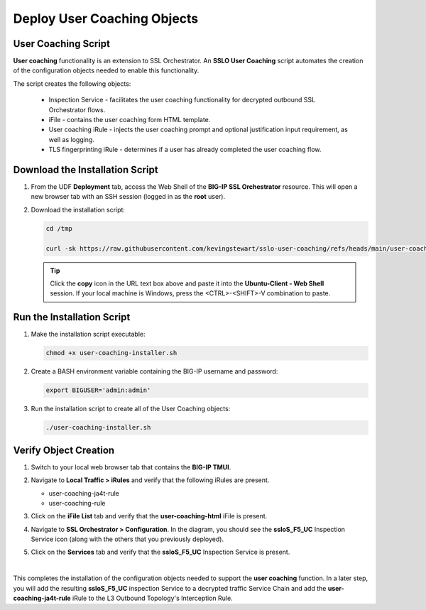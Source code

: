 Deploy User Coaching Objects
================================================================================

User Coaching Script
--------------------------------------------------------------------------------

**User coaching** functionality is an extension to SSL Orchestrator. An **SSLO User Coaching** script automates the creation of the configuration objects needed to enable this functionality.

The script creates the following objects:

   - Inspection Service - facilitates the user coaching functionality for decrypted outbound SSL Orchestrator flows.
   - iFile - contains the user coaching form HTML template.
   - User coaching iRule - injects the user coaching prompt and optional justification input requirement, as well as logging.
   - TLS fingerprinting iRule - determines if a user has already completed the user coaching flow.


Download the Installation Script
--------------------------------------------------------------------------------

#. From the UDF **Deployment** tab, access the Web Shell of the **BIG-IP SSL Orchestrator** resource. This will open a new browser tab with an SSH session (logged in as the **root** user).

   .. image:: images/udf-sslo-webshell-1.png
      :align: left


#. Download the installation script:

   .. code-block:: text

      cd /tmp

      curl -sk https://raw.githubusercontent.com/kevingstewart/sslo-user-coaching/refs/heads/main/user-coaching-installer.sh -o user-coaching-installer.sh


   .. tip::

      Click the **copy** icon in the URL text box above and paste it into the **Ubuntu-Client - Web Shell** session. If your local machine is Windows, press the <CTRL>-<SHIFT>-V combination to paste.



Run the Installation Script
--------------------------------------------------------------------------------

#. Make the installation script executable:

   .. code-block:: text

      chmod +x user-coaching-installer.sh


#. Create a BASH environment variable containing the BIG-IP username and password:

   .. code-block:: text

      export BIGUSER='admin:admin'


#. Run the installation script to create all of the User Coaching objects:


   .. code-block:: text

      ./user-coaching-installer.sh


   .. image:: images/udf-sslo-webshell-2.png
      :align: left



Verify Object Creation
--------------------------------------------------------------------------------

#. Switch to your local web browser tab that contains the **BIG-IP TMUI**.


#. Navigate to **Local Traffic > iRules** and verify that the following iRules are present.

   - user-coaching-ja4t-rule
   - user-coaching-rule

   .. image:: images/uc-install-verify-1.png
      :align: left


#. Click on the **iFile List** tab and verify that the **user-coaching-html** iFile is present.

   .. image:: images/uc-install-verify-2.png
      :align: left


#. Navigate to **SSL Orchestrator > Configuration**. In the diagram, you should see the **ssloS_F5_UC** Inspection Service icon (along with the others that you previously deployed).

#. Click on the **Services** tab and verify that the **ssloS_F5_UC** Inspection Service is present.

   .. image:: images/uc-install-verify-3.png
      :align: left

|


This completes the installation of the configuration objects needed to support the **user coaching** function. In a later step, you will add the resulting **ssloS_F5_UC** inspection Service to a decrypted traffic Service Chain and add the **user-coaching-ja4t-rule** iRule to the L3 Outbound Topology's Interception Rule.

